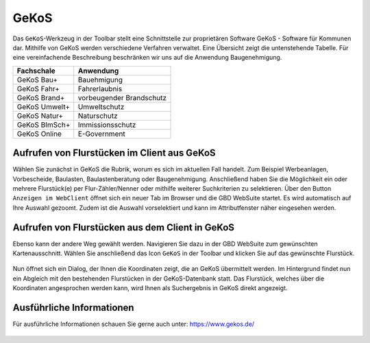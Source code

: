 GeKoS
=====

Das |gkos| ``GeKoS``-Werkzeug in der Toolbar stellt eine Schnittstelle zur proprietären Software GeKoS - Software für Kommunen dar. Mithilfe von GeKoS werden verschiedene Verfahren verwaltet. Eine Übersicht zeigt die untenstehende Tabelle. Für eine vereinfachende Beschreibung beschränken wir uns auf die Anwendung Baugenehmigung.

+------------------------------+-----------------------------------------------+
| **Fachschale**               | **Anwendung**                                 |
+------------------------------+-----------------------------------------------+
| GeKoS Bau+                   | Bauehmigung                                   |
+------------------------------+-----------------------------------------------+
| GeKoS Fahr+                  | Fahrerlaubnis                                 |
+------------------------------+-----------------------------------------------+
| GeKoS Brand+                 | vorbeugender Brandschutz                      |
+------------------------------+-----------------------------------------------+
| GeKoS Umwelt+                | Umweltschutz                                  |
+------------------------------+-----------------------------------------------+
| GeKoS Natur+                 | Naturschutz                                   |
+------------------------------+-----------------------------------------------+
| GeKoS BImSch+                | Immissionsschutz                              |
+------------------------------+-----------------------------------------------+
| GeKoS Online                 | E-Government                                  |
+------------------------------+-----------------------------------------------+

Aufrufen von Flurstücken im Client aus GeKoS
--------------------------------------------

Wählen Sie zunächst in GeKoS die Rubrik, worum es sich im aktuellen Fall handelt. Zum Beispiel Werbeanlagen, Vorbescheide, Baulasten, Baulastenberatung oder Baugenehmigung. Anschließend haben Sie die Möglichkeit ein oder mehrere Flurstück(e) per Flur-Zähler/Nenner oder mithilfe weiterer Suchkriterien zu selektieren. Über den Button ``Anzeigen im WebClient`` öffnet sich ein neuer Tab im Browser und die GBD WebSuite startet. Es wird automatisch auf Ihre Auswahl gezoomt. Zudem ist die Auswahl vorselektiert und kann im Attributfenster näher eingesehen werden.

.. figure:: ../../../screenshots/de/client-user/GeKoS/GeKoS_window.png
  :align: center

Aufrufen von Flurstücken aus dem Client in GeKoS
------------------------------------------------

Ebenso kann der andere Weg gewählt werden. Navigieren Sie dazu in der GBD WebSuite zum gewünschten Kartenausschnitt. Wählen Sie anschließend das Icon |gkos| ``GeKoS`` in der Toolbar und klicken Sie auf das gewünschte Flurstück.

.. figure:: ../../../screenshots/de/client-user/GeKoS/GeKoS_GWS.png
    :align: center

Nun öffnet sich ein Dialog, der Ihnen die Koordinaten zeigt, die an GeKoS übermittelt werden. Im Hintergrund findet nun ein Abgleich mit den bestehenden Flurstücken in der GeKoS-Datenbank statt. Das Flurstück, welches über die Koordinaten angesprochen werden kann, wird Ihnen als Suchergebnis in GeKoS direkt angezeigt.

.. figure:: ../../../screenshots/de/client-user/GeKoS/GeKoS_coordinates.png
  :align: center

Ausführliche Informationen
--------------------------

Für ausführliche Informationen schauen Sie gerne auch unter: https://www.gekos.de/


 .. |gkos| image:: ../../../images/gbd-icon-gekos-04.svg
   :width: 30em
